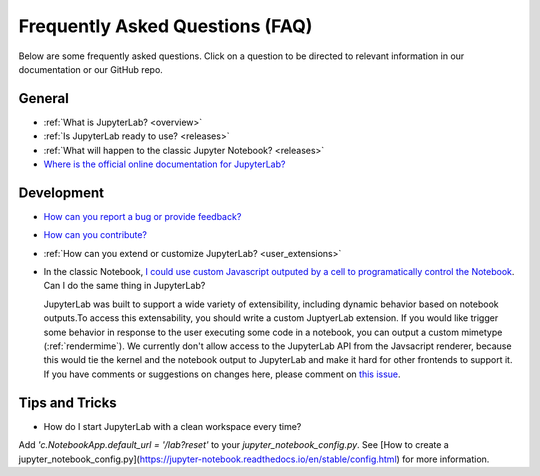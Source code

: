 Frequently Asked Questions (FAQ)
================================

Below are some frequently asked questions. Click on a question to be directed to
relevant information in our documentation or our GitHub repo.

General
-------

-  :ref:`What is JupyterLab? <overview>`
-  :ref:`Is JupyterLab ready to use? <releases>`
-  :ref:`What will happen to the classic Jupyter Notebook? <releases>`
-  `Where is the official online documentation for
   JupyterLab? <https://jupyterlab.readthedocs.io/en/stable/>`__

Development
-----------

-  `How can you report a bug or provide
   feedback? <https://github.com/jupyterlab/jupyterlab/issues>`__
-  `How can you
   contribute? <https://github.com/jupyterlab/jupyterlab/blob/master/CONTRIBUTING.md>`__
-  :ref:`How can you extend or customize JupyterLab? <user_extensions>`
-  In the classic Notebook, `I could use custom Javascript outputed by a cell to programatically
   control the Notebook <https://stackoverflow.com/a/32769976/907060>`__. Can I do the same thing in JupyterLab?

   JupyterLab was built to support a wide variety of extensibility, including dynamic behavior based on notebook
   outputs.To access this extensability, you should write a custom JuptyerLab extension. If you would
   like trigger some behavior in response to the user executing some code in a notebook, you can output a custom
   mimetype (:ref:`rendermime`). We currently don't allow access to the JupyterLab
   API from the Javsacript renderer, because this would tie the kernel and the notebook output to JupyterLab
   and make it hard for other frontends to support it. 
   If you have comments or suggestions on changes here, please comment on `this issue <https://github.com/jupyterlab/jupyterlab/issues/4623>`__.


Tips and Tricks
---------------

- How do I start JupyterLab with a clean workspace every time?

Add `'c.NotebookApp.default_url = '/lab?reset'` to your `jupyter_notebook_config.py`. See [How to create a jupyter_notebook_config.py](https://jupyter-notebook.readthedocs.io/en/stable/config.html) for more information.

